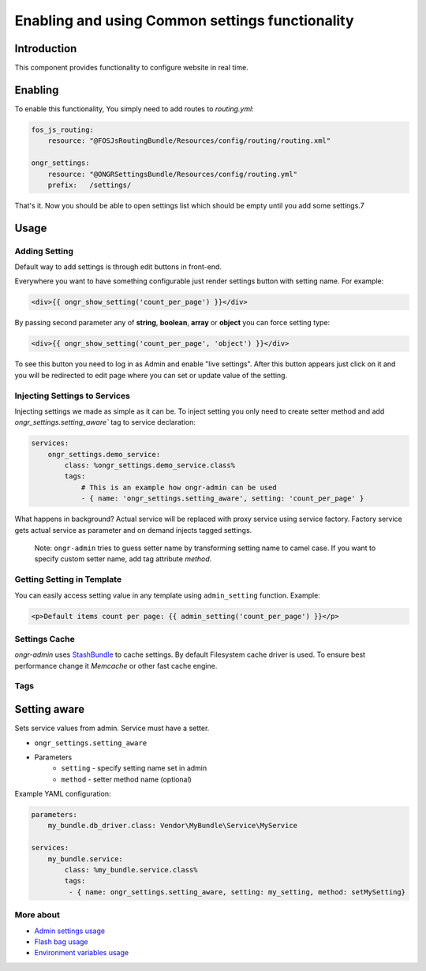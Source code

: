 ==================================================
Enabling and using Common settings functionality
==================================================

Introduction
----------------
This component provides functionality to configure website in real time.

Enabling
----------------

To enable this functionality, You simply need to add routes to `routing.yml`:

.. code-block:: yaml

    fos_js_routing:
        resource: "@FOSJsRoutingBundle/Resources/config/routing/routing.xml"

    ongr_settings:
        resource: "@ONGRSettingsBundle/Resources/config/routing.yml"
        prefix:   /settings/

..

That's it. Now you should be able to open settings list which should be empty until you add some settings.7

Usage
--------

Adding Setting
~~~~~~~~~~~~~~~~~~~~~~~~~~~~~~~~~~~~

Default way to add settings is through edit buttons in front-end.

Everywhere you want to have something configurable just render settings button with setting name. For example:

.. code-block:: twig

    <div>{{ ongr_show_setting('count_per_page') }}</div>

..

By passing second parameter any of **string**, **boolean**, **array** or **object** you can force setting type:

.. code-block:: twig

    <div>{{ ongr_show_setting('count_per_page', 'object') }}</div>

..

To see this button you need to log in as Admin and enable "live settings". After this button appears just click on it and you will be redirected to edit page where you can set or update value of the setting.

Injecting Settings to Services
~~~~~~~~~~~~~~~~~~~~~~~~~~~~~~~~~~~~

Injecting settings we made as simple as it can be. To inject setting you only need to create setter method and add `ongr_settings.setting_aware`` tag to service declaration:

.. code-block:: yaml

    services:
        ongr_settings.demo_service:
            class: %ongr_settings.demo_service.class%
            tags:
                # This is an example how ongr-admin can be used
                - { name: 'ongr_settings.setting_aware', setting: 'count_per_page' }

..

What happens in background? Actual service will be replaced with proxy service using service factory. Factory service gets actual service as parameter and on demand injects tagged settings.


   Note: ``ongr-admin`` tries to guess setter name by transforming setting name to camel case. If you want to specify custom setter name, add tag attribute `method`.

Getting Setting in Template
~~~~~~~~~~~~~~~~~~~~~~~~~~~~~~~~~~~~

You can easily access setting value in any template using ``admin_setting`` function. Example:

.. code-block:: html

    <p>Default items count per page: {{ admin_setting('count_per_page') }}</p>

..

Settings Cache
~~~~~~~~~~~~~~~~~~~~~~~~~~~~~~~~~~~~

`ongr-admin` uses `StashBundle <https://github.com/tedious/TedivmStashBundle>`_ to cache settings. By default Filesystem cache driver is used. To ensure best performance change it `Memcache` or other fast cache engine.

Tags
~~~~~~~~~~~~~~~~~~~~~~~~~~~~~~~~~~~~

Setting aware
--------------

Sets service values from admin. Service must have a setter.

- ``ongr_settings.setting_aware``
- Parameters
    - ``setting`` - specify setting name set in admin
    - ``method`` - setter method name (optional)


Example YAML configuration:

.. code-block:: yaml

    parameters:
        my_bundle.db_driver.class: Vendor\MyBundle\Service\MyService

    services:
        my_bundle.service:
            class: %my_bundle.service.class%
            tags:
             - { name: ongr_settings.setting_aware, setting: my_setting, method: setMySetting}

..


More about
~~~~~~~
- `Admin settings usage </Resources/doc/general_settings.rst>`_
- `Flash bag usage </Resources/doc/flash_bag.rst>`_
- `Environment variables usage </Resources/doc/env_variable.rst>`_